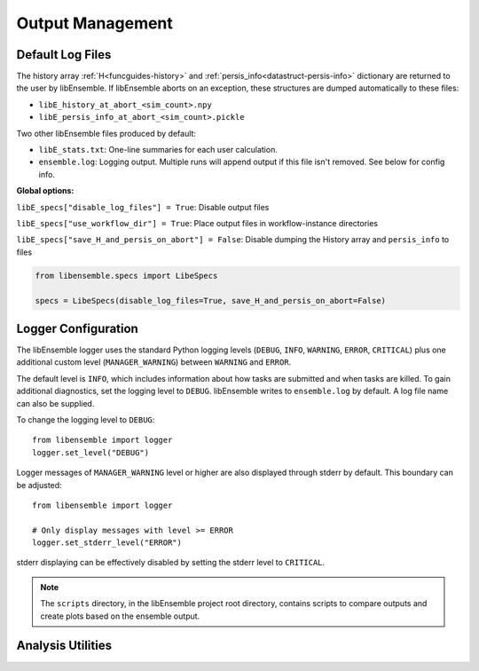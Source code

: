 Output Management
=================

Default Log Files
~~~~~~~~~~~~~~~~~
The history array :ref:`H<funcguides-history>` and
:ref:`persis_info<datastruct-persis-info>` dictionary are returned to the user
by libEnsemble.  If libEnsemble aborts on an exception, these structures are
dumped automatically to these files:

* ``libE_history_at_abort_<sim_count>.npy``
* ``libE_persis_info_at_abort_<sim_count>.pickle``

Two other libEnsemble files produced by default:

* ``libE_stats.txt``: One-line summaries for each user calculation.

* ``ensemble.log``: Logging output. Multiple runs will append output if this file isn't removed. See below for config info.

**Global options:**

``libE_specs["disable_log_files"] = True``: Disable output files

``libE_specs["use_workflow_dir"] = True``: Place output files in workflow-instance directories

``libE_specs["save_H_and_persis_on_abort"] = False``: Disable dumping the History array and ``persis_info`` to files

.. code-block:: python

  from libensemble.specs import LibeSpecs

  specs = LibeSpecs(disable_log_files=True, save_H_and_persis_on_abort=False)

.. _logger_config:

Logger Configuration
~~~~~~~~~~~~~~~~~~~~

The libEnsemble logger uses the standard Python logging levels (``DEBUG``, ``INFO``, ``WARNING``, ``ERROR``, ``CRITICAL``)
plus one additional custom level (``MANAGER_WARNING``) between ``WARNING`` and ``ERROR``.

The default level is ``INFO``, which includes information about how tasks are submitted
and when tasks are killed. To gain additional diagnostics, set the logging level
to ``DEBUG``. libEnsemble writes to ``ensemble.log`` by default. A log
file name can also be supplied.

To change the logging level to ``DEBUG``::

    from libensemble import logger
    logger.set_level("DEBUG")

Logger messages of ``MANAGER_WARNING`` level or higher are also displayed through stderr by default.
This boundary can be adjusted::

    from libensemble import logger

    # Only display messages with level >= ERROR
    logger.set_stderr_level("ERROR")

stderr displaying can be effectively disabled by setting the stderr level to ``CRITICAL``.

.. dropdown:: Logger Module

  .. automodule:: logger
    :members:
    :no-undoc-members:

.. note::
  The ``scripts`` directory, in the libEnsemble project root directory,
  contains scripts to compare outputs and create plots based on the ensemble output.

Analysis Utilities
~~~~~~~~~~~~~~~~~~

.. dropdown:: Analysis Utilities

  .. include:: ../scripts/readme.rst
